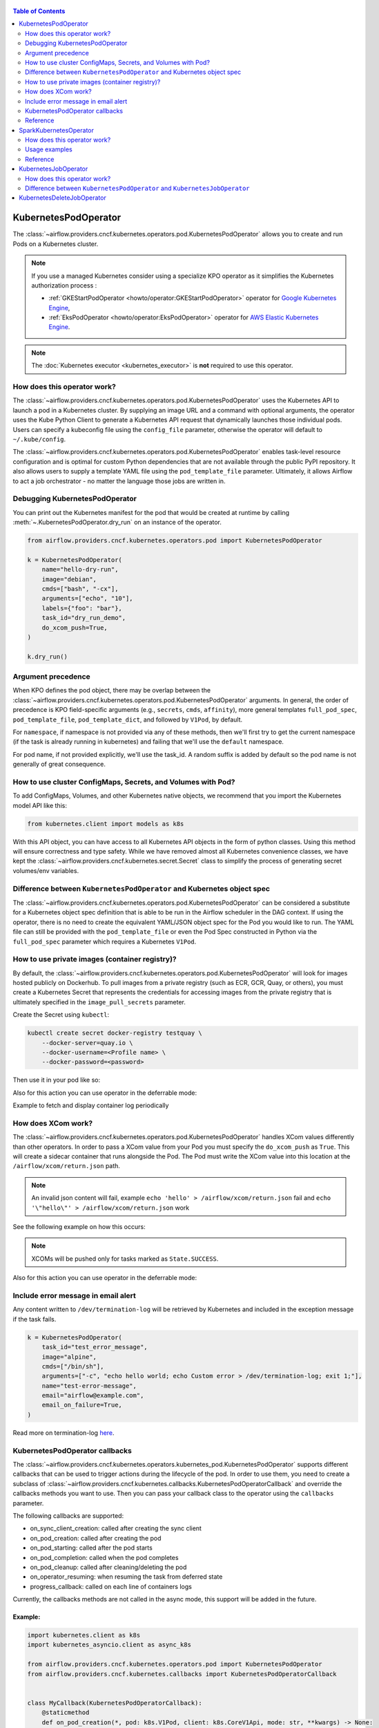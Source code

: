  .. Licensed to the Apache Software Foundation (ASF) under one
  or more contributor license agreements.  See the NOTICE file
  distributed with this work for additional information
  regarding copyright ownership.  The ASF licenses this file
  to you under the Apache License, Version 2.0 (the
  "License"); you may not use this file except in compliance
  with the License.  You may obtain a copy of the License at

 ..   http://www.apache.org/licenses/LICENSE-2.0

 .. Unless required by applicable law or agreed to in writing,
  software distributed under the License is distributed on an
  "AS IS" BASIS, WITHOUT WARRANTIES OR CONDITIONS OF ANY
  KIND, either express or implied.  See the License for the
  specific language governing permissions and limitations
  under the License.


.. contents:: Table of Contents
    :depth: 2

.. _howto/operator:kubernetespodoperator:

KubernetesPodOperator
=====================

The :class:`~airflow.providers.cncf.kubernetes.operators.pod.KubernetesPodOperator` allows
you to create and run Pods on a Kubernetes cluster.

.. note::
  If you use a managed Kubernetes consider using a specialize KPO operator as it simplifies the Kubernetes authorization process :

  - :ref:`GKEStartPodOperator <howto/operator:GKEStartPodOperator>` operator for `Google Kubernetes Engine <https://cloud.google.com/kubernetes-engine/>`__,

  - :ref:`EksPodOperator <howto/operator:EksPodOperator>` operator for `AWS Elastic Kubernetes Engine <https://aws.amazon.com/eks/>`__.

.. note::
  The :doc:`Kubernetes executor <kubernetes_executor>` is **not** required to use this operator.

How does this operator work?
^^^^^^^^^^^^^^^^^^^^^^^^^^^^
The :class:`~airflow.providers.cncf.kubernetes.operators.pod.KubernetesPodOperator` uses the
Kubernetes API to launch a pod in a Kubernetes cluster. By supplying an
image URL and a command with optional arguments, the operator uses the Kube Python Client to generate a Kubernetes API
request that dynamically launches those individual pods.
Users can specify a kubeconfig file using the ``config_file`` parameter, otherwise the operator will default
to ``~/.kube/config``.

The :class:`~airflow.providers.cncf.kubernetes.operators.pod.KubernetesPodOperator` enables task-level
resource configuration and is optimal for custom Python
dependencies that are not available through the public PyPI repository. It also allows users to supply a template
YAML file using the ``pod_template_file`` parameter.
Ultimately, it allows Airflow to act a job orchestrator - no matter the language those jobs are written in.

Debugging KubernetesPodOperator
^^^^^^^^^^^^^^^^^^^^^^^^^^^^^^^

You can print out the Kubernetes manifest for the pod that would be created at runtime by calling
:meth:`~.KubernetesPodOperator.dry_run` on an instance of the operator.

.. code-block:: python

    from airflow.providers.cncf.kubernetes.operators.pod import KubernetesPodOperator

    k = KubernetesPodOperator(
        name="hello-dry-run",
        image="debian",
        cmds=["bash", "-cx"],
        arguments=["echo", "10"],
        labels={"foo": "bar"},
        task_id="dry_run_demo",
        do_xcom_push=True,
    )

    k.dry_run()

Argument precedence
^^^^^^^^^^^^^^^^^^^

When KPO defines the pod object, there may be overlap between the :class:`~airflow.providers.cncf.kubernetes.operators.pod.KubernetesPodOperator` arguments.
In general, the order of precedence is KPO field-specific arguments (e.g., ``secrets``, ``cmds``, ``affinity``), more general templates ``full_pod_spec``, ``pod_template_file``, ``pod_template_dict``,  and followed by ``V1Pod``, by default.

For ``namespace``, if namespace is not provided via any of these methods, then we'll first try to
get the current namespace (if the task is already running in kubernetes) and failing that we'll use
the ``default`` namespace.

For pod name, if not provided explicitly, we'll use the task_id. A random suffix is added by default so the pod
name is not generally of great consequence.

How to use cluster ConfigMaps, Secrets, and Volumes with Pod?
^^^^^^^^^^^^^^^^^^^^^^^^^^^^^^^^^^^^^^^^^^^^^^^^^^^^^^^^^^^^^

To add ConfigMaps, Volumes, and other Kubernetes native objects, we recommend that you import the Kubernetes model API
like this:

.. code-block:: python

  from kubernetes.client import models as k8s

With this API object, you can have access to all Kubernetes API objects in the form of python classes.
Using this method will ensure correctness
and type safety. While we have removed almost all Kubernetes convenience classes, we have kept the
:class:`~airflow.providers.cncf.kubernetes.secret.Secret` class to simplify the process of generating secret volumes/env variables.

.. exampleinclude:: /../../tests/system/providers/cncf/kubernetes/example_kubernetes.py
    :language: python
    :start-after: [START howto_operator_k8s_cluster_resources]
    :end-before: [END howto_operator_k8s_cluster_resources]

Difference between ``KubernetesPodOperator`` and Kubernetes object spec
^^^^^^^^^^^^^^^^^^^^^^^^^^^^^^^^^^^^^^^^^^^^^^^^^^^^^^^^^^^^^^^^^^^^^^^
The :class:`~airflow.providers.cncf.kubernetes.operators.pod.KubernetesPodOperator` can be considered
a substitute for a Kubernetes object spec definition that is able
to be run in the Airflow scheduler in the DAG context. If using the operator, there is no need to create the
equivalent YAML/JSON object spec for the Pod you would like to run.
The YAML file can still be provided with the ``pod_template_file`` or even the Pod Spec constructed in Python via
the ``full_pod_spec`` parameter which requires a Kubernetes ``V1Pod``.

How to use private images (container registry)?
^^^^^^^^^^^^^^^^^^^^^^^^^^^^^^^^^^^^^^^^^^^^^^^
By default, the :class:`~airflow.providers.cncf.kubernetes.operators.pod.KubernetesPodOperator` will
look for images hosted publicly on Dockerhub.
To pull images from a private registry (such as ECR, GCR, Quay, or others), you must create a
Kubernetes Secret that represents the credentials for accessing images from the private registry that is ultimately
specified in the ``image_pull_secrets`` parameter.

Create the Secret using ``kubectl``:

.. code-block:: none

    kubectl create secret docker-registry testquay \
        --docker-server=quay.io \
        --docker-username=<Profile name> \
        --docker-password=<password>

Then use it in your pod like so:

.. exampleinclude:: /../../tests/system/providers/cncf/kubernetes/example_kubernetes.py
    :language: python
    :start-after: [START howto_operator_k8s_private_image]
    :end-before: [END howto_operator_k8s_private_image]

Also for this action you can use operator in the deferrable mode:

.. exampleinclude:: /../../tests/system/providers/cncf/kubernetes/example_kubernetes_async.py
    :language: python
    :start-after: [START howto_operator_k8s_private_image_async]
    :end-before: [END howto_operator_k8s_private_image_async]

Example to fetch and display container log periodically

.. exampleinclude:: /../../tests/system/providers/cncf/kubernetes/example_kubernetes_async.py
    :language: python
    :start-after: [START howto_operator_async_log]
    :end-before: [END howto_operator_async_log]


How does XCom work?
^^^^^^^^^^^^^^^^^^^
The :class:`~airflow.providers.cncf.kubernetes.operators.pod.KubernetesPodOperator` handles
XCom values differently than other operators. In order to pass a XCom value
from your Pod you must specify the ``do_xcom_push`` as ``True``. This will create a sidecar container that runs
alongside the Pod. The Pod must write the XCom value into this location at the ``/airflow/xcom/return.json`` path.

.. note::
  An invalid json content will fail, example ``echo 'hello' > /airflow/xcom/return.json`` fail and  ``echo '\"hello\"' > /airflow/xcom/return.json`` work


See the following example on how this occurs:

.. exampleinclude:: /../../tests/system/providers/cncf/kubernetes/example_kubernetes.py
    :language: python
    :start-after: [START howto_operator_k8s_write_xcom]
    :end-before: [END howto_operator_k8s_write_xcom]
.. note::
  XCOMs will be pushed only for tasks marked as ``State.SUCCESS``.

Also for this action you can use operator in the deferrable mode:

.. exampleinclude:: /../../tests/system/providers/cncf/kubernetes/example_kubernetes_async.py
    :language: python
    :start-after: [START howto_operator_k8s_write_xcom_async]
    :end-before: [END howto_operator_k8s_write_xcom_async]

Include error message in email alert
^^^^^^^^^^^^^^^^^^^^^^^^^^^^^^^^^^^^

Any content written to ``/dev/termination-log`` will be retrieved by Kubernetes and
included in the exception message if the task fails.

.. code-block:: python

    k = KubernetesPodOperator(
        task_id="test_error_message",
        image="alpine",
        cmds=["/bin/sh"],
        arguments=["-c", "echo hello world; echo Custom error > /dev/termination-log; exit 1;"],
        name="test-error-message",
        email="airflow@example.com",
        email_on_failure=True,
    )


Read more on termination-log `here <https://kubernetes.io/docs/tasks/debug/debug-application/determine-reason-pod-failure/>`__.

KubernetesPodOperator callbacks
^^^^^^^^^^^^^^^^^^^^^^^^^^^^^^^

The :class:`~airflow.providers.cncf.kubernetes.operators.kubernetes_pod.KubernetesPodOperator` supports different
callbacks that can be used to trigger actions during the lifecycle of the pod. In order to use them, you need to
create a subclass of :class:`~airflow.providers.cncf.kubernetes.callbacks.KubernetesPodOperatorCallback` and override
the callbacks methods you want to use. Then you can pass your callback class to the operator using the ``callbacks``
parameter.

The following callbacks are supported:

* on_sync_client_creation: called after creating the sync client
* on_pod_creation: called after creating the pod
* on_pod_starting: called after the pod starts
* on_pod_completion: called when the pod completes
* on_pod_cleanup: called after cleaning/deleting the pod
* on_operator_resuming: when resuming the task from deferred state
* progress_callback: called on each line of containers logs

Currently, the callbacks methods are not called in the async mode, this support will be added in the future.

Example:
~~~~~~~~
.. code-block:: python

    import kubernetes.client as k8s
    import kubernetes_asyncio.client as async_k8s

    from airflow.providers.cncf.kubernetes.operators.pod import KubernetesPodOperator
    from airflow.providers.cncf.kubernetes.callbacks import KubernetesPodOperatorCallback


    class MyCallback(KubernetesPodOperatorCallback):
        @staticmethod
        def on_pod_creation(*, pod: k8s.V1Pod, client: k8s.CoreV1Api, mode: str, **kwargs) -> None:
            client.create_namespaced_service(
                namespace=pod.metadata.namespace,
                body=k8s.V1Service(
                    metadata=k8s.V1ObjectMeta(
                        name=pod.metadata.name,
                        labels=pod.metadata.labels,
                        owner_references=[
                            k8s.V1OwnerReference(
                                api_version=pod.api_version,
                                kind=pod.kind,
                                name=pod.metadata.name,
                                uid=pod.metadata.uid,
                                controller=True,
                                block_owner_deletion=True,
                            )
                        ],
                    ),
                    spec=k8s.V1ServiceSpec(
                        selector=pod.metadata.labels,
                        ports=[
                            k8s.V1ServicePort(
                                name="http",
                                port=80,
                                target_port=80,
                            )
                        ],
                    ),
                ),
            )


    k = KubernetesPodOperator(
        task_id="test_callback",
        image="alpine",
        cmds=["/bin/sh"],
        arguments=["-c", "echo hello world; echo Custom error > /dev/termination-log; exit 1;"],
        name="test-callback",
        callbacks=MyCallback,
    )

Reference
^^^^^^^^^
For further information, look at:

* `Kubernetes Documentation <https://kubernetes.io/docs/home/>`__
* `Pull an Image from a Private Registry <https://kubernetes.io/docs/tasks/configure-pod-container/pull-image-private-registry/>`__

SparkKubernetesOperator
==========================
The :class:`~airflow.providers.cncf.kubernetes.operators.spark_kubernetes.SparkKubernetesOperator` allows
you to create and run spark job on a Kubernetes cluster. It is based on `spark-on-k8s-operator <https://github.com/GoogleCloudPlatform/spark-on-k8s-operator>`__ project.

This operator simplifies the interface and accepts different parameters to configure and run spark application on Kubernetes.
Similar to the KubernetesOperator, we have added the logic to wait for a job after submission,
manage error handling, retrieve logs from the driver pod and the ability to delete a spark job.
It also supports out-of-the-box Kubernetes functionalities such as handling of volumes, config maps, secrets, etc.


How does this operator work?
^^^^^^^^^^^^^^^^^^^^^^^^^^^^
The operator initiates a Spark task by generating a SparkApplication Custom Resource Definition (CRD) within Kubernetes.
This SparkApplication task subsequently generates driver and required executor pods, using the parameters specified by the user.
The operator continuously monitors the task's progress until it either succeeds or fails.
It retrieves logs from the driver pod and displays them in the Airflow UI.


Usage examples
^^^^^^^^^^^^^^
In order to create a SparkKubernetesOperator task, you must provide a basic template that includes Spark configuration and
Kubernetes-related resource configuration. This template, which can be in either YAML or JSON format, serves as a
starting point for the operator. Below is a sample template that you can utilize:

spark_job_template.yaml

.. code-block:: yaml

    spark:
      apiVersion: sparkoperator.k8s.io/v1beta2
      version: v1beta2
      kind: SparkApplication
      apiGroup: sparkoperator.k8s.io
      metadata:
        namespace: ds
      spec:
        type: Python
        pythonVersion: "3"
        mode: cluster
        sparkVersion: 3.0.0
        successfulRunHistoryLimit: 1
        restartPolicy:
          type: Never
        imagePullPolicy: Always
        hadoopConf: {}
        imagePullSecrets: []
        dynamicAllocation:
          enabled: false
          initialExecutors: 1
          minExecutors: 1
          maxExecutors: 1
        labels: {}
        driver:
          serviceAccount: default
          container_resources:
            gpu:
              name: null
              quantity: 0
            cpu:
              request: null
              limit: null
            memory:
              request: null
              limit: null
        executor:
          instances: 1
          container_resources:
            gpu:
              name: null
              quantity: 0
            cpu:
              request: null
              limit: null
            memory:
              request: null
              limit: null
    kubernetes:
      # example:
      # env_vars:
      # - name: TEST_NAME
      #   value: TEST_VALUE
      env_vars: []

      # example:
      # env_from:
      # - name: test
      #   valueFrom:
      #     secretKeyRef:
      #       name: mongo-secret
      #       key: mongo-password
      env_from: []

      # example:
      # node_selector:
      #   karpenter.sh/provisioner-name: spark
      node_selector: {}

      # example: https://kubernetes.io/docs/concepts/scheduling-eviction/assign-pod-node/
      # affinity:
      #   nodeAffinity:
      #     requiredDuringSchedulingIgnoredDuringExecution:
      #       nodeSelectorTerms:
      #       - matchExpressions:
      #         - key: beta.kubernetes.io/instance-type
      #           operator: In
      #           values:
      #           - r5.xlarge
      affinity:
        nodeAffinity: {}
        podAffinity: {}
        podAntiAffinity: {}

      # example: https://kubernetes.io/docs/concepts/scheduling-eviction/taint-and-toleration/
      # type: list
      # tolerations:
      # - key: "key1"
      #   operator: "Equal"
      #   value: "value1"
      #   effect: "NoSchedule"
      tolerations: []

      # example:
      # config_map_mounts:
      #   snowflake-default: /mnt/tmp
      config_map_mounts: {}

      # example:
      # volume_mounts:
      # - name: config
      #   mountPath: /airflow
      volume_mounts: []

      # https://kubernetes.io/docs/concepts/storage/volumes/
      # example:
      # volumes:
      # - name: config
      #   persistentVolumeClaim:
      #     claimName: airflow
      volumes: []

      # read config map into an env variable
      # example:
      # from_env_config_map:
      # - configmap_1
      # - configmap_2
      from_env_config_map: []

      # load secret into an env variable
      # example:
      # from_env_secret:
      # - secret_1
      # - secret_2
      from_env_secret: []

      in_cluster: true
      conn_id: kubernetes_default
      kube_config_file: null
      cluster_context: null

.. important::

  * The template file consists of two primary categories: ``spark`` and ``kubernetes``.

    * spark: This segment encompasses the task's Spark configuration, mirroring the structure of the Spark API template.

    * kubernetes: This segment encompasses the task's Kubernetes resource configuration, directly corresponding to the Kubernetes API Documentation. Each resource type includes an example within the template.

  * The designated base image to be utilized is ``gcr.io/spark-operator/spark-py:v3.1.1``.

  * Ensure that the Spark code is either embedded within the image, mounted using a persistentVolume, or accessible from an external location such as an S3 bucket.

Next, create the task using the following:

.. code-block:: python

    SparkKubernetesOperator(
        task_id="spark_task",
        image="gcr.io/spark-operator/spark-py:v3.1.1",  # OR custom image using that
        code_path="local://path/to/spark/code.py",
        application_file="spark_job_template.json",  # OR spark_job_template.json
        dag=dag,
    )

Note: Alternatively application_file can also be a json file. see below example

spark_job_template.json

.. code-block:: json

    {
      "spark": {
        "apiVersion": "sparkoperator.k8s.io/v1beta2",
        "version": "v1beta2",
        "kind": "SparkApplication",
        "apiGroup": "sparkoperator.k8s.io",
        "metadata": {
          "namespace": "ds"
        },
        "spec": {
          "type": "Python",
          "pythonVersion": "3",
          "mode": "cluster",
          "sparkVersion": "3.0.0",
          "successfulRunHistoryLimit": 1,
          "restartPolicy": {
            "type": "Never"
          },
          "imagePullPolicy": "Always",
          "hadoopConf": {},
          "imagePullSecrets": [],
          "dynamicAllocation": {
            "enabled": false,
            "initialExecutors": 1,
            "minExecutors": 1,
            "maxExecutors": 1
          },
          "labels": {},
          "driver": {
            "serviceAccount": "default",
            "container_resources": {
              "gpu": {
                "name": null,
                "quantity": 0
              },
              "cpu": {
                "request": null,
                "limit": null
              },
              "memory": {
                "request": null,
                "limit": null
              }
            }
          },
          "executor": {
            "instances": 1,
            "container_resources": {
              "gpu": {
                "name": null,
                "quantity": 0
              },
              "cpu": {
                "request": null,
                "limit": null
              },
              "memory": {
                "request": null,
                "limit": null
              }
            }
          }
        }
      },
      "kubernetes": {
        "env_vars": [],
        "env_from": [],
        "node_selector": {},
        "affinity": {
          "nodeAffinity": {},
          "podAffinity": {},
          "podAntiAffinity": {}
        },
        "tolerations": [],
        "config_map_mounts": {},
        "volume_mounts": [
          {
            "name": "config",
            "mountPath": "/airflow"
          }
        ],
        "volumes": [
          {
            "name": "config",
            "persistentVolumeClaim": {
              "claimName": "hsaljoog-airflow"
            }
          }
        ],
        "from_env_config_map": [],
        "from_env_secret": [],
        "in_cluster": true,
        "conn_id": "kubernetes_default",
        "kube_config_file": null,
        "cluster_context": null
      }
    }



An alternative method, apart from using YAML or JSON files, is to directly pass the ``template_spec`` field instead of application_file
if you prefer not to employ a file for configuration.


Reference
^^^^^^^^^
For further information, look at:

* `Kubernetes Documentation <https://kubernetes.io/docs/home/>`__
* `Spark-on-k8s-operator Documentation - User guide <https://github.com/GoogleCloudPlatform/spark-on-k8s-operator/blob/master/docs/user-guide.md>`__
* `Spark-on-k8s-operator Documentation - API <https://github.com/GoogleCloudPlatform/spark-on-k8s-operator/blob/master/docs/api-docs.md>`__


.. _howto/operator:kubernetesjoboperator:

KubernetesJobOperator
=====================

The :class:`~airflow.providers.cncf.kubernetes.operators.job.KubernetesJobOperator` allows
you to create and run Jobs on a Kubernetes cluster.

.. note::
  If you use a managed Kubernetes consider using a specialize KJO operator as it simplifies the Kubernetes authorization process :

  - ``GKEStartJobOperator`` operator for `Google Kubernetes Engine <https://cloud.google.com/kubernetes-engine/>`__.

.. note::
  The :doc:`Kubernetes executor <kubernetes_executor>` is **not** required to use this operator.

How does this operator work?
^^^^^^^^^^^^^^^^^^^^^^^^^^^^
The :class:`~airflow.providers.cncf.kubernetes.operators.job.KubernetesJobOperator` uses the
Kubernetes API to launch a job in a Kubernetes cluster. The operator uses the Kube Python Client to generate a Kubernetes API
request that dynamically launches this Job.
Users can specify a kubeconfig file using the ``config_file`` parameter, otherwise the operator will default
to ``~/.kube/config``. It also allows users to supply a template YAML file using the ``job_template_file`` parameter.

.. exampleinclude:: /../../tests/system/providers/cncf/kubernetes/example_kubernetes_job.py
    :language: python
    :dedent: 4
    :start-after: [START howto_operator_k8s_job]
    :end-before: [END howto_operator_k8s_job]

Difference between ``KubernetesPodOperator`` and ``KubernetesJobOperator``
^^^^^^^^^^^^^^^^^^^^^^^^^^^^^^^^^^^^^^^^^^^^^^^^^^^^^^^^^^^^^^^^^^^^^^^^^^
The :class:`~airflow.providers.cncf.kubernetes.operators.job.KubernetesJobOperator` is operator for creating Job.
A Job creates one or more Pods and will continue to retry execution of the Pods until a specified number of them successfully terminate.
As Pods successfully complete, the Job tracks the successful completions. When a specified number of successful completions is reached, the Job is complete.
Users can limit how many times a Job retries execution using configuration parameters like ``activeDeadlineSeconds`` and ``backoffLimit``.
Instead of ``template`` parameter for Pod creating this operator uses :class:`~airflow.providers.cncf.kubernetes.operators.pod.KubernetesPodOperator`.
It means that user can use all parameters from :class:`~airflow.providers.cncf.kubernetes.operators.pod.KubernetesPodOperator` in :class:`~airflow.providers.cncf.kubernetes.operators.job.KubernetesJobOperator`.

More information about the Jobs here: `Kubernetes Job Documentation <https://kubernetes.io/docs/concepts/workloads/controllers/job/>`__


.. _howto/operator:KubernetesDeleteJobOperator:

KubernetesDeleteJobOperator
===========================

The :class:`~airflow.providers.cncf.kubernetes.operators.job.KubernetesDeleteJobOperator` allows
you to delete Jobs on a Kubernetes cluster.

.. exampleinclude:: /../../tests/system/providers/cncf/kubernetes/example_kubernetes_job.py
    :language: python
    :dedent: 4
    :start-after: [START howto_operator_delete_k8s_job]
    :end-before: [END howto_operator_delete_k8s_job]
